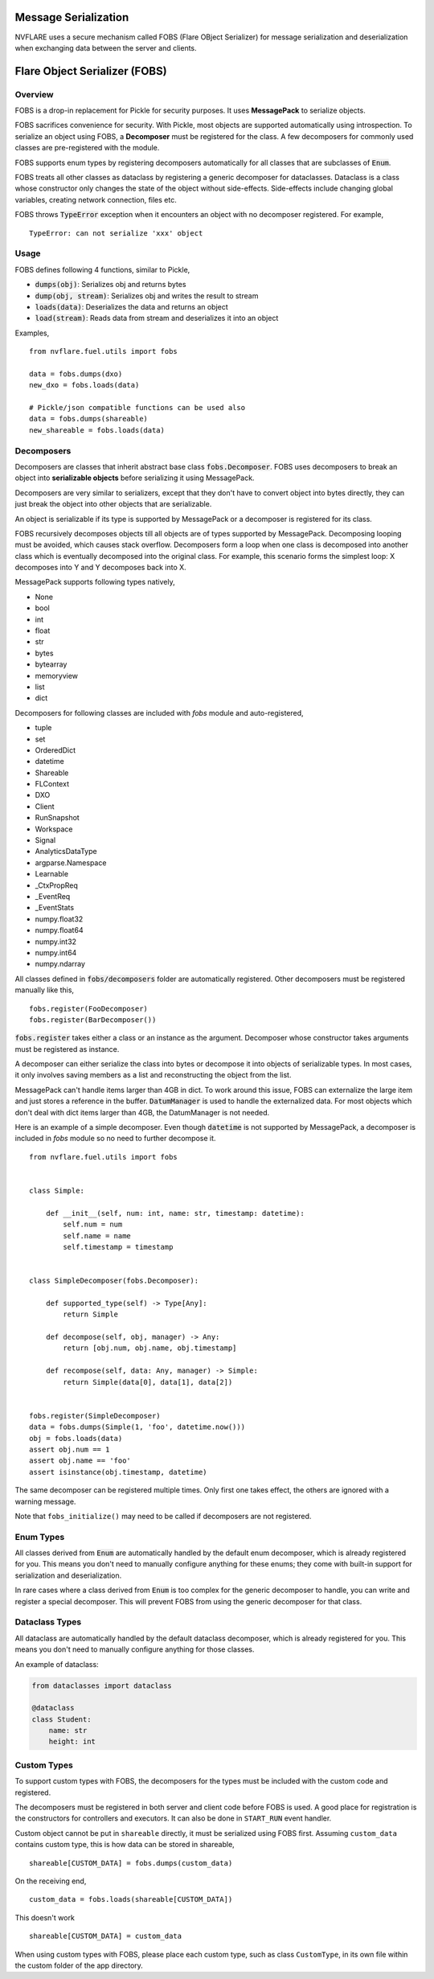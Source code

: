 .. _serialization:

Message Serialization
=====================
NVFLARE uses a secure mechanism called FOBS (Flare OBject Serializer) for message serialization and
deserialization when exchanging data between the server and clients.


Flare Object Serializer (FOBS)
==============================


Overview
--------

FOBS is a drop-in replacement for Pickle for security purposes. It uses **MessagePack** to
serialize objects.

FOBS sacrifices convenience for security. With Pickle, most objects are supported
automatically using introspection. To serialize an object using FOBS, a **Decomposer**
must be registered for the class. A few decomposers for commonly used classes are
pre-registered with the module.

FOBS supports enum types by registering decomposers automatically for all classes that
are subclasses of :code:`Enum`.

FOBS treats all other classes as dataclass by registering a generic decomposer for dataclasses.
Dataclass is a class whose constructor only changes the state of the object without side-effects.
Side-effects include changing global variables, creating network connection, files etc.

FOBS throws :code:`TypeError` exception when it encounters an object with no decomposer
registered. For example,
::
    TypeError: can not serialize 'xxx' object

Usage
-----

FOBS defines following 4 functions, similar to Pickle,

* :code:`dumps(obj)`: Serializes obj and returns bytes
* :code:`dump(obj, stream)`: Serializes obj and writes the result to stream
* :code:`loads(data)`: Deserializes the data and returns an object
* :code:`load(stream)`: Reads data from stream and deserializes it into an object


Examples,
::

    from nvflare.fuel.utils import fobs

    data = fobs.dumps(dxo)
    new_dxo = fobs.loads(data)

    # Pickle/json compatible functions can be used also
    data = fobs.dumps(shareable)
    new_shareable = fobs.loads(data)

Decomposers
-----------

Decomposers are classes that inherit abstract base class :code:`fobs.Decomposer`. FOBS
uses decomposers to break an object into **serializable objects** before serializing it
using MessagePack.

Decomposers are very similar to serializers, except that they don't have to convert object
into bytes directly, they can just break the object into other objects that are serializable.

An object is serializable if its type is supported by MessagePack or a decomposer is
registered for its class.

FOBS recursively decomposes objects till all objects are of types supported by MessagePack.
Decomposing looping must be avoided, which causes stack overflow. Decomposers form a loop
when one class is decomposed into another class which is eventually decomposed into the
original class. For example, this scenario forms the simplest loop: X decomposes into Y
and Y decomposes back into X.

MessagePack supports following types natively,

* None
* bool
* int
* float
* str
* bytes
* bytearray
* memoryview
* list
* dict

Decomposers for following classes are included with `fobs` module and auto-registered,

* tuple
* set
* OrderedDict
* datetime
* Shareable
* FLContext
* DXO
* Client
* RunSnapshot
* Workspace
* Signal
* AnalyticsDataType
* argparse.Namespace
* Learnable
* _CtxPropReq
* _EventReq
* _EventStats
* numpy.float32
* numpy.float64
* numpy.int32
* numpy.int64
* numpy.ndarray

All classes defined in :code:`fobs/decomposers` folder are automatically registered.
Other decomposers must be registered manually like this,

::

    fobs.register(FooDecomposer)
    fobs.register(BarDecomposer())


:code:`fobs.register` takes either a class or an instance as the argument. Decomposer whose
constructor takes arguments must be registered as instance.

A decomposer can either serialize the class into bytes or decompose it into objects of
serializable types. In most cases, it only involves saving members as a list and reconstructing
the object from the list.

MessagePack can't handle items larger than 4GB in dict. To work around this issue, FOBS can externalize
the large item and just stores a reference in the buffer. :code:`DatumManager` is used to handle the
externalized data. For most objects which don't deal with dict items larger than 4GB, the DatumManager
is not needed.

Here is an example of a simple decomposer. Even though :code:`datetime` is not supported
by MessagePack, a decomposer is included in `fobs` module so no need to further decompose it.

::

    from nvflare.fuel.utils import fobs


    class Simple:

        def __init__(self, num: int, name: str, timestamp: datetime):
            self.num = num
            self.name = name
            self.timestamp = timestamp


    class SimpleDecomposer(fobs.Decomposer):

        def supported_type(self) -> Type[Any]:
            return Simple

        def decompose(self, obj, manager) -> Any:
            return [obj.num, obj.name, obj.timestamp]

        def recompose(self, data: Any, manager) -> Simple:
            return Simple(data[0], data[1], data[2])


    fobs.register(SimpleDecomposer)
    data = fobs.dumps(Simple(1, 'foo', datetime.now()))
    obj = fobs.loads(data)
    assert obj.num == 1
    assert obj.name == 'foo'
    assert isinstance(obj.timestamp, datetime)


The same decomposer can be registered multiple times. Only first one takes effect, the others
are ignored with a warning message.

Note that ``fobs_initialize()`` may need to be called if decomposers are not registered.

Enum Types
----------

All classes derived from :code:`Enum` are automatically handled by the default enum decomposer,
which is already registered for you.
This means you don't need to manually configure anything for these enums;
they come with built-in support for serialization and deserialization.

In rare cases where a class derived from :code:`Enum`
is too complex for the generic decomposer to handle,
you can write and register a special decomposer.
This will prevent FOBS from using the generic decomposer for that class.

Dataclass Types
---------------

All dataclass are automatically handled by the default dataclass decomposer,
which is already registered for you.
This means you don't need to manually configure anything for those classes.

An example of dataclass:

.. code-block:: python

    from dataclasses import dataclass

    @dataclass
    class Student:
        name: str
        height: int

Custom Types
------------

To support custom types with FOBS, the decomposers for the types must be included
with the custom code and registered.

The decomposers must be registered in both server and client code before FOBS is used.
A good place for registration is the constructors for controllers and executors. It
can also be done in ``START_RUN`` event handler.

Custom object cannot be put in ``shareable`` directly,
it must be serialized using FOBS first. Assuming ``custom_data`` contains custom type,
this is how data can be stored in shareable,
::
    shareable[CUSTOM_DATA] = fobs.dumps(custom_data)
On the receiving end,
::
    custom_data = fobs.loads(shareable[CUSTOM_DATA])

This doesn't work
::
    shareable[CUSTOM_DATA] = custom_data


When using custom types with FOBS,
please place each custom type, such as class ``CustomType``, in its own file within the custom folder of the app directory.
